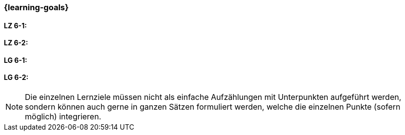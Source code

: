 === {learning-goals}


// tag::DE[]
[[LZ-6-1]]
==== LZ 6-1: 


[[LZ-6-2]]
==== LZ 6-2: 

// end::DE[]

// tag::EN[]
[[LG-6-1]]
==== LG 6-1: 


[[LG-6-2]]
==== LG 6-2: 

// end::EN[]

// tag::REMARK[]
[NOTE]
====
Die einzelnen Lernziele müssen nicht als einfache Aufzählungen mit Unterpunkten aufgeführt werden, sondern können auch gerne in ganzen Sätzen formuliert werden, welche die einzelnen Punkte (sofern möglich) integrieren.
====
// end::REMARK[]
